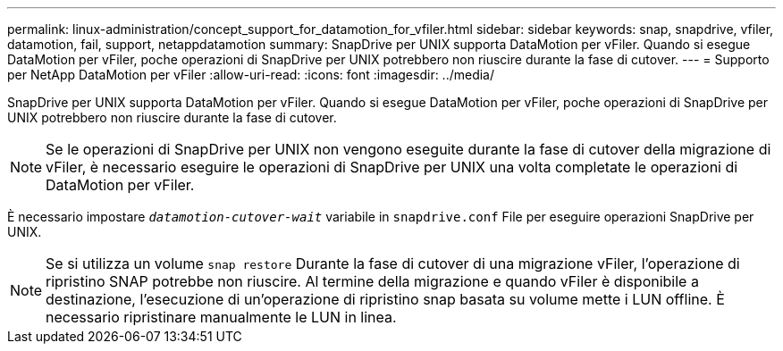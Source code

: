 ---
permalink: linux-administration/concept_support_for_datamotion_for_vfiler.html 
sidebar: sidebar 
keywords: snap, snapdrive, vfiler, datamotion, fail, support, netappdatamotion 
summary: SnapDrive per UNIX supporta DataMotion per vFiler. Quando si esegue DataMotion per vFiler, poche operazioni di SnapDrive per UNIX potrebbero non riuscire durante la fase di cutover. 
---
= Supporto per NetApp DataMotion per vFiler
:allow-uri-read: 
:icons: font
:imagesdir: ../media/


[role="lead"]
SnapDrive per UNIX supporta DataMotion per vFiler. Quando si esegue DataMotion per vFiler, poche operazioni di SnapDrive per UNIX potrebbero non riuscire durante la fase di cutover.


NOTE: Se le operazioni di SnapDrive per UNIX non vengono eseguite durante la fase di cutover della migrazione di vFiler, è necessario eseguire le operazioni di SnapDrive per UNIX una volta completate le operazioni di DataMotion per vFiler.

È necessario impostare `_datamotion-cutover-wait_` variabile in `snapdrive.conf` File per eseguire operazioni SnapDrive per UNIX.


NOTE: Se si utilizza un volume `snap restore` Durante la fase di cutover di una migrazione vFiler, l'operazione di ripristino SNAP potrebbe non riuscire. Al termine della migrazione e quando vFiler è disponibile a destinazione, l'esecuzione di un'operazione di ripristino snap basata su volume mette i LUN offline. È necessario ripristinare manualmente le LUN in linea.
